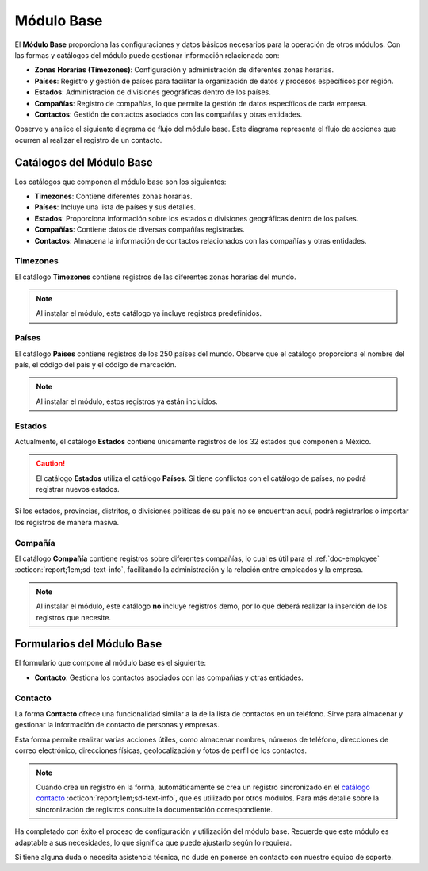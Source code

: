 .. _doc-base:

===========
Módulo Base
===========

El **Módulo Base** proporciona las configuraciones y datos básicos necesarios para la operación de otros módulos. Con las formas y catálogos del módulo puede gestionar información relacionada con:

- **Zonas Horarias (Timezones)**: Configuración y administración de diferentes zonas horarias.
- **Países**: Registro y gestión de países para facilitar la organización de datos y procesos específicos por región.
- **Estados**: Administración de divisiones geográficas dentro de los países.
- **Compañías**: Registro de compañías, lo que permite la gestión de datos específicos de cada empresa.
- **Contactos**: Gestión de contactos asociados con las compañías y otras entidades.

Observe y analice el siguiente diagrama de flujo del módulo base. Este diagrama representa el flujo de acciones que ocurren al realizar el registro de un contacto.

.. image:: /imgs/Modulos/Base/Base2.png

Catálogos del Módulo Base
=========================

Los catálogos que componen al módulo base son los siguientes:

- **Timezones**: Contiene diferentes zonas horarias.
- **Países**: Incluye una lista de países y sus detalles.
- **Estados**: Proporciona información sobre los estados o divisiones geográficas dentro de los países.
- **Compañías**: Contiene datos de diversas compañías registradas.
- **Contactos**: Almacena la información de contactos relacionados con las compañías y otras entidades.

.. image:: /imgs/Modulos/Base/Base4.png

.. _ver-mas:

.. dropdown:: Ver más

    Para acceder a los catálogos, navegue a la opción ``Catálogos > Catálogos`` en el menú lateral.

    .. image:: /imgs/Modulos/Base/Base5.png

    Para acceder a los registros de los catálogos, diríjase a ``Catálogos > Registros de catálogo`` en el menú lateral.

    .. image:: /imgs/Modulos/Base/Base6.png

    Si al responder un catálogo con catálogos anidados no muestra los registros necesarios, asegúrese de:

    - Actualizar el catálogo.
    - Verificar que el catálogo contenga registros.

    .. image:: /imgs/Modulos/Base/Base10.png

    - Verificar que la configuración del catálogo sea la correcta.

    .. seealso:: Consulte :ref:`campo-catalogo` :octicon:`report;1em;sd-text-info` para más detalles sobre la configuración del catálogo.

Timezones
---------

El catálogo **Timezones** contiene registros de las diferentes zonas horarias del mundo. 

.. note:: Al instalar el módulo, este catálogo ya incluye registros predefinidos.

.. tab-set::

    .. tab-item:: Registros

        .. image:: /imgs/Modulos/Base/Base7.png

    .. tab-item:: Estructura

        .. image:: /imgs/Modulos/Base/Base12.png

Países
------

El catálogo **Países** contiene registros de los 250 países del mundo. Observe que el catálogo proporciona el nombre del país, el código del país y el código de marcación.

.. note:: Al instalar el módulo, estos registros ya están incluidos. 

.. tab-set::

    .. tab-item:: Registros

        .. image:: /imgs/Modulos/Base/Base8.png

    .. tab-item:: Estructura

        .. image:: /imgs/Modulos/Base/Base13.png

Estados
-------

Actualmente, el catálogo **Estados** contiene únicamente registros de los 32 estados que componen a México. 

.. caution:: El catálogo **Estados** utiliza el catálogo **Países**. Si tiene conflictos con el catálogo de países, no podrá registrar nuevos estados.

.. tab-set::

    .. tab-item:: Registros

        .. image:: /imgs/Modulos/Base/Base9.png

    .. tab-item:: Estructura

        .. image:: /imgs/Modulos/Base/Base14.png

Si los estados, provincias, distritos, o divisiones políticas de su país no se encuentran aquí, podrá registrarlos o importar los registros de manera masiva. 
 
.. seealso:: Consulte :ref:`importar-registros` :octicon:`report;1em;sd-text-info` para una carga masiva de registros al catálogo.

Compañía
--------

El catálogo **Compañía** contiene registros sobre diferentes compañías, lo cual es útil para el :ref:`doc-employee` :octicon:`report;1em;sd-text-info`, facilitando la administración y la relación entre empleados y la empresa.

.. note:: Al instalar el módulo, este catálogo **no** incluye registros demo, por lo que deberá realizar la inserción de los registros que necesite.

.. tab-set::

    .. tab-item:: Registros

        .. image:: /imgs/Modulos/Base/Base11.png

    .. tab-item:: Estructura

        .. image:: /imgs/Modulos/Base/Base15.png

Formularios del Módulo Base
===========================

El formulario que compone al módulo base es el siguiente:

- **Contacto**: Gestiona los contactos asociados con las compañías y otras entidades.

.. image:: /imgs/Modulos/Base/Base3.png

Contacto
--------

La forma **Contacto** ofrece una funcionalidad similar a la de la lista de contactos en un teléfono. Sirve para almacenar y gestionar la información de contacto de personas y empresas. 

Esta forma permite realizar varias acciones útiles, como almacenar nombres, números de teléfono, direcciones de correo electrónico, direcciones físicas, geolocalización y fotos de perfil de los contactos.

.. note:: 
    
    Cuando crea un registro en la forma, automáticamente se crea un registro sincronizado en el `catálogo contacto <#catalogo-contacto>`_ :octicon:`report;1em;sd-text-info`, que es utilizado por otros módulos. Para más detalle sobre la sincronización de registros consulte la documentación correspondiente.

.. tab-set::

    .. tab-item:: Responder

        Antes de responder la forma, asegúrese de tener registros en los `catálogos <#catalogos-del-modulo-base>`_ :octicon:`report;1em;sd-text-info` propios del módulo. 

        Analice la siguiente información para responder la forma y finalizar el proceso:

        **Nombre de Dirección**: Este campo es requerido. Coloque el nombre del alias con el que desea guardar la dirección del contacto.
                
        .. note:: Asegúrese de que el nombre sea descriptivo; considere utilizar el nombre completo del contacto en caso de tener múltiples contactos.
        
        .. image:: /imgs/Modulos/Base/Base18.png

        Opcionalmente, coloque una imagen descriptiva del contacto.

        .. image:: /imgs/Modulos/Base/Base19.png

        Coloque la dirección, colonia, ciudad y código postal del contacto.

        .. image:: /imgs/Modulos/Base/Base21.png

        Coloque el país y estado del contacto. 

        .. note:: Observe que se utiliza el catálogo estados. Si tiene dificultades para seleccionar una opción, siga los estos `pasos <#ver-mas>`_ :octicon:`report;1em;sd-text-info`.

        .. image:: /imgs/Modulos/Base/Base20.png

        En el campo **Geolocalización**, coloque la dirección del contacto en la barra de búsqueda. Automáticamente, Linkaform le mostrará coincidencias de la dirección proporcionada. 
        
        Observe que después del gráfico muestra la latitud y longitud.

        .. image:: /imgs/Modulos/Base/Base22.png

        Coloque el teléfono del contacto.

        .. note:: Campo no requerido.

        .. image:: /imgs/Modulos/Base/Base23.png

        Coloque el email del contacto.

        .. note:: Campo no requerido.

        .. image:: /imgs/Modulos/Base/Base24.png

        En el campo **Tipo de Contacto**, seleccione según corresponda:
        
        - **Empresa**: Dirección de la ubicación de una empresa.
        - **Persona**: Dirección personal de la residencia del usuario.
        - **Dirección**: Dirección única sobre una ubicación en concreto.

        .. image:: /imgs/Modulos/Base/Base25.png

        En el campo **Status**, seleccione según corresponda:
            
        - **Activo**: Si el contacto es vigente y utilizado.
        - **Inactivo**: Si el contacto no es utilizado.

        .. image:: /imgs/Modulos/Base/Base26.png

    .. tab-item:: Registro

        .. image:: /imgs/Modulos/Base/Base17.png

    .. tab-item:: Estructura

        .. image:: /imgs/Modulos/Base/Base16.png

Ha completado con éxito el proceso de configuración y utilización del módulo base. Recuerde que este módulo es adaptable a sus necesidades, lo que significa que puede ajustarlo según lo requiera.

Si tiene alguna duda o necesita asistencia técnica, no dude en ponerse en contacto con nuestro equipo de soporte.